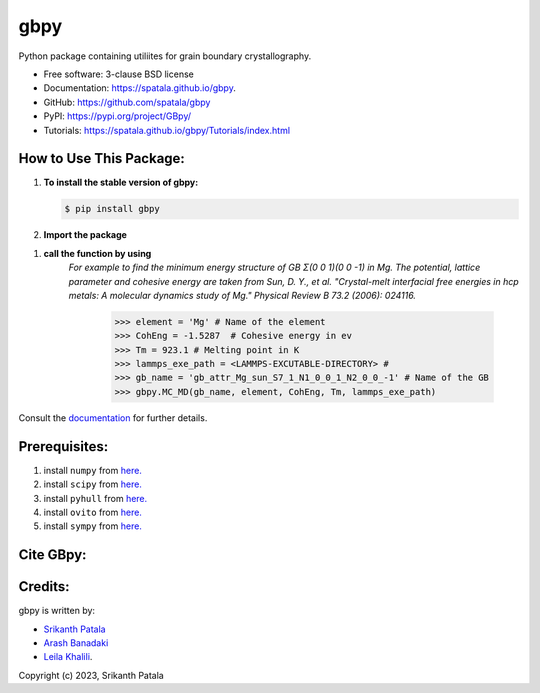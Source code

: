 ====
gbpy
====

.. .. image:: https://img.shields.io/travis/spatala/gbpy.svg
..         :target: https://travis-ci.org/spatala/gbpy

.. image:: https://img.shields.io/pypi/v/gbpy.svg
        :target: https://pypi.python.org/pypi/gbpy


Python package containing utiliites for grain boundary crystallography.

* Free software: 3-clause BSD license
* Documentation:  https://spatala.github.io/gbpy.
* GitHub: https://github.com/spatala/gbpy
* PyPI: https://pypi.org/project/GBpy/
* Tutorials: https://spatala.github.io/gbpy/Tutorials/index.html


How to Use This Package:
========================
1.  **To install the stable version of gbpy:**      
    
    .. code-block:: console
                
        $ pip install gbpy
                
2. **Import the package**
	.. code-block:: pycon
		>>> import gbpy
1. **call the function by using**
	.. code-block:: pycon
		>>> gbpy.<name_of_the_function>
	*For example to find the minimum energy structure of GB Σ(0 0 1)(0 0 -1) in Mg.*
	*The potential, lattice parameter and cohesive energy are taken from Sun, D. Y., et al. "Crystal-melt interfacial free energies in hcp metals: A molecular dynamics study of Mg." Physical Review B 73.2 (2006): 024116.*
		.. code-block:: pycon
		>>> element = 'Mg' # Name of the element
		>>> CohEng = -1.5287  # Cohesive energy in ev
		>>> Tm = 923.1 # Melting point in K
		>>> lammps_exe_path = <LAMMPS-EXCUTABLE-DIRECTORY> # 
		>>> gb_name = 'gb_attr_Mg_sun_S7_1_N1_0_0_1_N2_0_0_-1' # Name of the GB
		>>> gbpy.MC_MD(gb_name, element, CohEng, Tm, lammps_exe_path)

Consult the `documentation <https://spatala.github.io/gbpy/>`__ for further details.
        
        
Prerequisites:
==============
                
1. install ``numpy`` from `here. <http://www.numpy.org/>`__
                
2. install ``scipy`` from `here. <http://www.scipy.org/>`__

3. install ``pyhull`` from `here. <https://pythonhosted.org/pyhull/>`__

4. install ``ovito`` from `here. <https://www.ovito.org/>`__

5. install ``sympy`` from `here. <https://www.sympy.org/>`__

                
Cite GBpy:
========================


                
Credits:
========
gbpy is written by:
                
* `Srikanth Patala <srikanth.patala@gmail.com>`__
* `Arash Banadaki <a.dehghan.b@gmail.com>`__
* `Leila Khalili <87khalili@gmail.com>`__.

        
Copyright (c) 2023,  Srikanth Patala